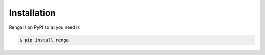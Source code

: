 Installation
============

Renga is on PyPI so all you need is:

.. code-block:: console

   $ pip install renga
